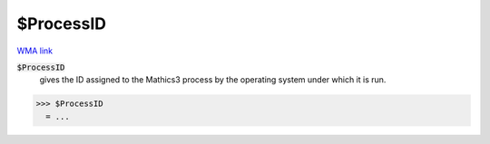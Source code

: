 $ProcessID
==========

`WMA link <https://reference.wolfram.com/language/ref/ProcessID.html>`_


:code:`$ProcessID`
    gives the ID assigned to the Mathics3 process by the operating system under which it is run.





>>> $ProcessID
  = ...
